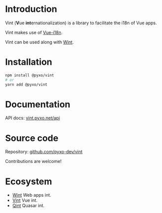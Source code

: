 #+OPTIONS: toc:nil

* Introduction
Vint (*V*​ue *int*​ernationalization) is a library to facilitate the i18n of Vue
apps.

Vint makes use of [[https://github.com/intlify/vue-i18n-next][Vue-i18n]].

Vint can be used along with [[https://github.com/pyxo-dev/wint][Wint]].

* Installation
#+begin_src sh
npm install @pyxo/vint
# or
yarn add @pyxo/vint
#+end_src

* Documentation
API docs: [[https://vint.pyxo.net/api][vint.pyxo.net/api]]

* Source code
Repository: [[https://github.com/pyxo-dev/vint][github.com/pyxo-dev/vint]]

Contributions are welcome!

* Ecosystem
- [[https://github.com/pyxo-dev/wint][Wint]] Web apps int.
- [[https://github.com/pyxo-dev/vint][Vint]] Vue int.
- [[https://github.com/pyxo-dev/qint][Qint]] Quasar int.
